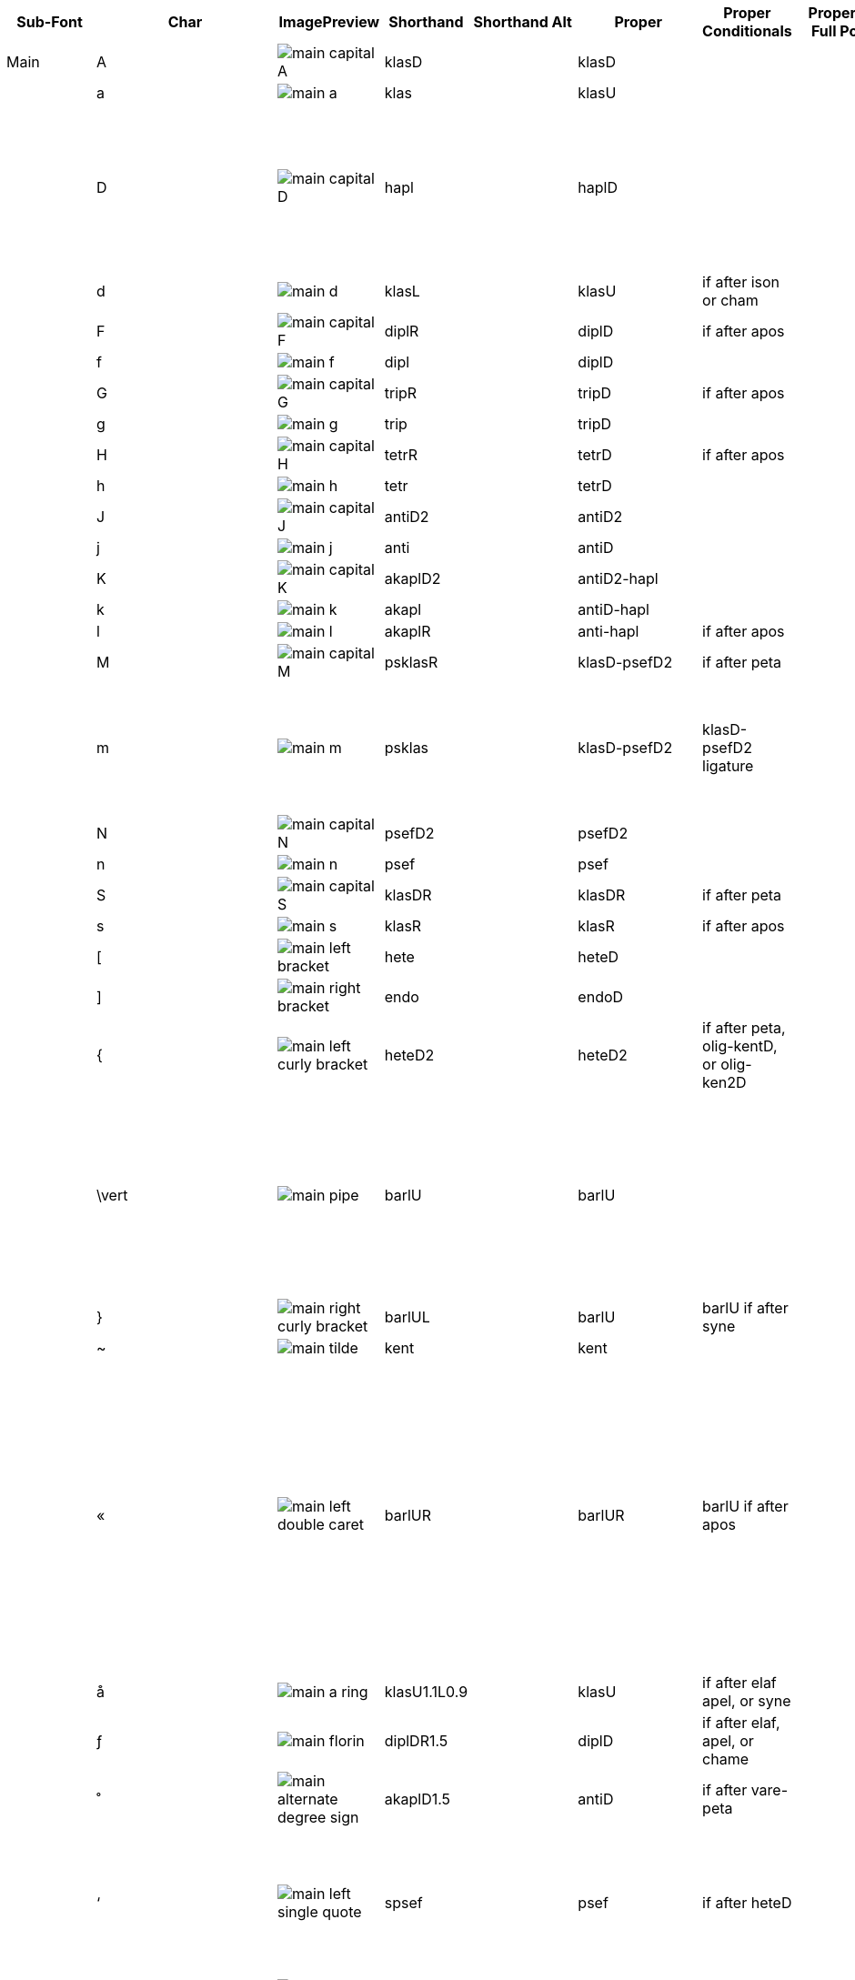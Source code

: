 [cols=9*,options=header]

|===
|Sub-Font
|Char
|ImagePreview
|Shorthand
|Shorthand Alt
|Proper
|Proper Conditionals
|Proper + Full Pos
|Notes


|Main
|A
|image:ka_fontimages/main-capital-A.png[]
|klasD
|
|klasD
|
|
|


|
|a
|image:ka_fontimages/main-a.png[]
|klas
|
|klasU
|
|
|


|
|D
|image:ka_fontimages/main-capital-D.png[]
|hapl
|
|haplD
|
|
|Notice that there is no haple for ison/oligon. This haple goes under an apostrofos or hyporroe.


|
|d
|image:ka_fontimages/main-d.png[]
|klasL
|
|klasU
|if after ison or cham
|
|


|
|F
|image:ka_fontimages/main-capital-F.png[]
|diplR
|
|diplD
|if after apos
|
|


|
|f
|image:ka_fontimages/main-f.png[]
|dipl
|
|diplD
|
|
|


|
|G
|image:ka_fontimages/main-capital-G.png[]
|tripR
|
|tripD
|if after apos
|
|


|
|g
|image:ka_fontimages/main-g.png[]
|trip
|
|tripD
|
|
|


|
|H
|image:ka_fontimages/main-capital-H.png[]
|tetrR
|
|tetrD
|if after apos
|
|


|
|h
|image:ka_fontimages/main-h.png[]
|tetr
|
|tetrD
|
|
|


|
|J
|image:ka_fontimages/main-capital-J.png[]
|antiD2
|
|antiD2
|
|
|


|
|j
|image:ka_fontimages/main-j.png[]
|anti
|
|antiD
|
|
|


|
|K
|image:ka_fontimages/main-capital-K.png[]
|akaplD2
|
|antiD2-hapl
|
|
|


|
|k
|image:ka_fontimages/main-k.png[]
|akapl
|
|antiD-hapl
|
|
|


|
|l
|image:ka_fontimages/main-l.png[]
|akaplR
|
|anti-hapl
|if after apos
|
|


|
|M
|image:ka_fontimages/main-capital-M.png[]
|psklasR
|
|klasD-psefD2
|if after peta
|
|


|
|m
|image:ka_fontimages/main-m.png[]
|psklas
|
|klasD-psefD2
|klasD-psefD2 ligature
|
|Simple ligature for better looking combination of klas and psef


|
|N
|image:ka_fontimages/main-capital-N.png[]
|psefD2
|
|psefD2
|
|
|


|
|n
|image:ka_fontimages/main-n.png[]
|psef
|
|psef
|
|
|


|
|S
|image:ka_fontimages/main-capital-S.png[]
|klasDR
|
|klasDR
|if after peta
|
|


|
|s
|image:ka_fontimages/main-s.png[]
|klasR
|
|klasR
|if after apos
|
|


|
|[
|image:ka_fontimages/main-left-bracket.png[]
|hete
|
|heteD
|
|
|


|
|]
|image:ka_fontimages/main-right-bracket.png[]
|endo
|
|endoD
|
|
|


|
|{
|image:ka_fontimages/main-left-curly-bracket.png[]
|heteD2
|
|heteD2
|if after peta, olig-kentD, or olig-ken2D
|
|


|
|\vert
|image:ka_fontimages/main-pipe.png[]
|barlU
|
|barlU
|
|
|Will probably only appear after olig-ken2U, but this isn't a ligature or substitution (must be asked for explicitly).


|
|}
|image:ka_fontimages/main-right-curly-bracket.png[]
|barlUL
|
|barlU
|barlU if after syne
|
|


|
|~
|image:ka_fontimages/main-tilde.png[]
|kent
|
|kent
|
|
|


|
|«
|image:ka_fontimages/main-left-double-caret.png[]
|barlUR
|
|barlUR
|barlU if after apos
|
|This is my best guess at where this came from. Not sure if this is an old leftover neume that should be deleted, or if it was intended to be placed over a specific neume.


|
|å
|image:ka_fontimages/main-a-ring.png[]
|klasU1.1L0.9
|
|klasU
|if after elaf apel, or syne
|
|


|
|ƒ
|image:ka_fontimages/main-florin.png[]
|diplDR1.5
|
|diplD
|if after elaf, apel, or chame
|
|


|
|˚
|image:ka_fontimages/main-alternate-degree-sign.png[]
|akaplD1.5
|
|antiD
|if after vare-peta
|
|


|
|‘
|image:ka_fontimages/main-left-single-quote.png[]
|spsef
|
|psef
|if after heteD
|
|Seperated from heteD so that hete can be colored red. Note: this is not aligned for heteD2.


|
|“
|image:ka_fontimages/main-left-double-quote.png[]
|heteD2R2
|
|heteD2
|if after apos
|
|


|
|”
|image:ka_fontimages/main-right-double-quote.png[]
|heteD3
|
|heteD3
|if after olig-kenD or olig-ken2D
|
|


|
|∂
|image:ka_fontimages/main-derivative.png[]
|haplDR
|
|haplDR
|if after hypo
|
|


|
|≠
|image:ka_fontimages/main-unequal-sign.png[]
|coroL
|
|coroL
|
|
|


|
|'
|image:ka_fontimages/main-single-quote.png[]
|homa
|
|homaD
|
|
|


|
|"
|image:ka_fontimages/main-double-quote.png[]
|homaD2
|
|homaD2
|
|
|


|
|:
|image:ka_fontimages/main-colon.png[]
|homaD2R
|
|homaD2R
|
|
|


|
|;
|image:ka_fontimages/main-semicolon.png[]
|homaR
|
|homaDR
|
|
|


|
|B
|image:ka_fontimages/main-capital-B.png[]
|lpsef
|
|psef
|if after long oligon
|
|Long oligon no longer exists.


|
|C
|image:ka_fontimages/main-capital-C.png[]
|olig-apelUL-ken2UR
|
|olig-apelUL-ken2UR
|
|
|


|
|E
|image:ka_fontimages/main-capital-E.png[]
|peta-apelU
|
|peta-apelU
|
|
|


|
|I
|image:ka_fontimages/main-capital-I.png[]
|peta-chamU-chamU2
|
|peta-chamU-chamU2
|
|
|


|
|L
|image:ka_fontimages/main-capital-L.png[]
|apo2
|
|apo2
|optional ligature for apos apos
|
|This combination is optional for saving space on a page. Note that this is two consecutive apostrophoi (apos apos), not one base nueme with another below it (apos-aposD).


|
|O
|image:ka_fontimages/main-capital-O.png[]
|peta-aposU-chamU2-chamU3
|
|peta-aposU-chamU2-chamU3
|
|
|We haven't planned for 3rd level, but we need it for this combo.


|
|P
|image:ka_fontimages/main-capital-P.png[]
|ison-aposD
|
|ison-aposD
|optional ligature for ison apos
|
|See note for apo2 (apos apos).


|
|Q
|image:ka_fontimages/main-capital-Q.png[]
|peta-aposU
|
|peta-aposU
|
|
|


|
|R
|image:ka_fontimages/main-capital-R.png[]
|peta-chamU
|
|peta-chamU
|
|
|


|
|T
|image:ka_fontimages/main-capital-T.png[]
|peta-aposU-chamU2
|
|peta-aposU-chamU2
|
|
|


|
|U
|image:ka_fontimages/main-capital-U.png[]
|peta-apelU-chamU2
|
|peta-apelU-chamU2
|
|
|


|
|V
|image:ka_fontimages/main-capital-V.png[]
|olig-syneUL-ken2UR
|
|olig-syneUL-ken2UR
|
|
|


|
|W
|image:ka_fontimages/main-capital-W.png[]
|peta-elafU
|
|peta-elafU
|
|
|


|
|X
|image:ka_fontimages/main-capital-X.png[]
|olig-aposUL-ken2UR
|
|olig-aposUL-ken2UR
|
|
|


|
|Y
|image:ka_fontimages/main-capital-Y.png[]
|peta-elafU-chamU2
|
|peta-elafU-chamU2
|
|
|


|
|Z
|image:ka_fontimages/main-capital-Z.png[]
|olig-ken2U
|
|olig-ken2U
|
|
|


|
|b
|image:ka_fontimages/main-b.png[]
|olig-chamUL-ken2UR
|
|olig-chamUL-ken2UR
|
|
|


|
|c
|image:ka_fontimages/main-c.png[]
|olig-elafUL-ken2UR
|
|olig-elafUL-ken2UR
|
|
|


|
|e
|image:ka_fontimages/main-e.png[]
|peta-kentU
|
|peta-kentU
|
|
|


|
|i
|image:ka_fontimages/main-i.png[]
|peta-hypsUL-hypsUR
|
|peta-hypsUL-hypsUR
|
|
|


|
|o
|image:ka_fontimages/main-o.png[]
|peta-kentU-hypsUR-hypsU2
|
|peta-kentU-hypsUR-hypsU2
|
|
|


|
|p
|image:ka_fontimages/main-p.png[]
|peta-isonU
|
|peta-isonU
|
|
|


|
|q
|image:ka_fontimages/main-q.png[]
|peta
|
|peta
|
|
|


|
|r
|image:ka_fontimages/main-r.png[]
|peta-hypsUR
|
|peta-hypsUR
|
|
|


|
|t
|image:ka_fontimages/main-t.png[]
|peta-hypsUL
|
|peta-hypsUL
|
|
|


|
|u
|image:ka_fontimages/main-u.png[]
|peta-kentU-hypsU2
|
|peta-kentU-hypsU2
|
|
|


|
|v
|image:ka_fontimages/main-v.png[]
|olig-hypoUL-ken2UR
|
|olig-hypoUL-ken2UR
|
|
|


|
|w
|image:ka_fontimages/main-w.png[]
|peta-oligU
|
|peta-oligU
|
|
|


|
|x
|image:ka_fontimages/main-x.png[]
|olig-isonUL-ken2UR
|
|olig-isonUL-ken2UR
|
|
|


|
|y
|image:ka_fontimages/main-y.png[]
|peta-kentU-hypsUR
|
|peta-kentU-hypsUR
|
|
|


|
|z
|image:ka_fontimages/main-z.png[]
|olig-ken2DR
|
|olig-ken2DR
|
|
|


|
|Ω
|image:ka_fontimages/main-capital-omega.png[]
|olig-ken2D-psefD2
|
|olig-ken2D-psefD2
|substitue olig-ken2D for this if psef will follow
|
|Could be combined in TTF as ligature of olig-ken2D-psef, but kept separate for more freedom in coloring.


|
|™
|image:ka_fontimages/main-trademark.png[]
|olig-kentDR
|
|olig-kentDR
|
|
|


|
|0
|image:ka_fontimages/main-0.png[]
|ison
|
|ison
|
|
|


|
|1
|image:ka_fontimages/main-1.png[]
|olig
|
|olig
|
|
|


|
|2
|image:ka_fontimages/main-2.png[]
|olig-kentD
|
|olig-kentD
|substitute olig-kentD for this if psef will follow
|
|


|
|3
|image:ka_fontimages/main-3.png[]
|olig-kentU
|
|olig-kentU
|
|
|


|
|4
|image:ka_fontimages/main-4.png[]
|olig-hypsUR
|
|olig-hypsUR
|
|
|


|
|5
|image:ka_fontimages/main-5.png[]
|olig-hypsUL
|
|olig-hypsUL
|
|
|


|
|6
|image:ka_fontimages/main-6.png[]
|olig-kentU-hypsUR
|
|olig-kentU-hypsUR
|
|
|


|
|7
|image:ka_fontimages/main-7.png[]
|olig-kentU-hypsU2
|
|olig-kentU-hypsU2
|
|
|


|
|8
|image:ka_fontimages/main-8.png[]
|olig-hypsUL-hypsUR
|
|olig-hypsUL-hypsUR
|
|
|


|
|9
|image:ka_fontimages/main-9.png[]
|olig-kentU-hypsUR-hypsU2
|
|olig-kentU-hypsUR-hypsU2
|
|
|


|
|!
|image:ka_fontimages/main-exclamation-point.png[]
|apos
|
|apos
|
|
|


|
|@
|image:ka_fontimages/main-at-sign.png[]
|elaf
|
|elaf
|
|
|


|
|#
|image:ka_fontimages/main-number-sign.png[]
|apel
|
|apel
|
|
|technically elaf-aposD, but it's unlikely a font would try to build this manually


|
|$
|image:ka_fontimages/main-dollarsign.png[]
|cham
|
|cham
|
|
|


|
|%
|image:ka_fontimages/main-percent-sign.png[]
|apos-chamU
|
|apos-chamU
|
|
|


|
|^
|image:ka_fontimages/main-up-caret.png[]
|elaf-chamU
|
|elaf-chamU
|
|
|


|
|&
|image:ka_fontimages/main-ampersand.png[]
|apel-chamU
|
|apel-chamU
|
|
|


|
|*
|image:ka_fontimages/main-asterisk.png[]
|cham-chamU
|
|cham-chamU
|
|
|


|
|(
|image:ka_fontimages/main-left-paren.png[]
|apos-chamU-chamU2
|
|apos-chamU-chamU2
|
|
|


|
|-
|image:ka_fontimages/main-hyphen.png[]
|hypo
|
|hypo
|
|
|


|
|_
|image:ka_fontimages/main-underscore.png[]
|syne
|
|syne
|
|
|


|
|\`
|image:ka_fontimages/main-grave.png[]
|ken2
|
|ken2
|
|
|


|
|+
|image:ka_fontimages/main-plus.png[]
|stav
|
|stav
|
|
|


|
|=
|image:ka_fontimages/main-equal-sign.png[]
|brea
|
|brea
|
|
|


|
|<
|image:ka_fontimages/main-left-caret.png[]
|vare-dipl
|
|vare-dipl
|
|
|


|
|,
|image:ka_fontimages/main-comma.png[]
|vare-hapl
|
|vare-hapl
|
|
|


|
|>
|image:ka_fontimages/main-right-caret.png[]
|vare-tetr
|
|vare-tetr
|
|
|


|
|.
|image:ka_fontimages/main-period.png[]
|vare-trip
|
|vare-trip
|
|
|


|
|/
|image:ka_fontimages/main-slash.png[]
|vare
|
|vare
|
|
|


|
|?
|image:ka_fontimages/main-question-mark.png[]
|vare-hapl-gorg
|
|vare-hapl-gorg
|
|
|


|
|\
|image:ka_fontimages/main-backslash.png[]
|barl
|
|barl
|
|
|


|
|
|
|
|
|
|
|


|Martyria
|!
|image:ka_fontimages/martyria-exclamation-point.png[]
|mpaU
|
|
|
|
|


|
|#
|image:ka_fontimages/martyria-number-sign.png[]
|mgaU
|
|
|
|
|


|
|$
|image:ka_fontimages/martyria-dollarsign.png[]
|mdiU
|
|
|
|
|


|
|%
|image:ka_fontimages/martyria-percent-sign.png[]
|mkeU
|
|
|
|
|


|
|&
|image:ka_fontimages/martyria-ampersand.png[]
|mneU
|
|
|
|
|


|
|,
|image:ka_fontimages/martyria-comma.png[]
|chronf3
|
|
|
|
|


|
|/
|image:ka_fontimages/martyria-slash.png[]
|plagal
|
|
|
|
|


|
|1
|image:ka_fontimages/martyria-1.png[]
|mpa
|
|
|
|
|


|
|2
|image:ka_fontimages/martyria-2.png[]
|mvou
|
|
|
|
|


|
|3
|image:ka_fontimages/martyria-3.png[]
|mga
|
|
|
|
|


|
|4
|image:ka_fontimages/martyria-4.png[]
|mdi
|
|
|
|
|


|
|5
|image:ka_fontimages/martyria-5.png[]
|mke
|
|
|
|
|


|
|6
|image:ka_fontimages/martyria-6.png[]
|mzo
|
|
|
|
|


|
|7
|image:ka_fontimages/martyria-7.png[]
|mne
|
|
|
|
|


|
|<
|image:ka_fontimages/martyria-left-caret.png[]
|chronf3U
|
|
|
|
|


|
|@
|image:ka_fontimages/martyria-at-sign.png[]
|mvouU
|
|
|
|
|


|
|A
|image:ka_fontimages/martyria-capital-A.png[]
|mbetaU
|
|
|
|
|


|
|B
|image:ka_fontimages/martyria-capital-B.png[]
|chronmU
|
|
|
|
|


|
|C
|image:ka_fontimages/martyria-capital-C.png[]
|chrons2U
|
|
|
|
|


|
|D
|image:ka_fontimages/martyria-capital-D.png[]
|mscbetaU
|
|
|
|
|


|
|E
|image:ka_fontimages/martyria-capital-E.png[]
|mnanaU
|
|
|
|
|


|
|F
|image:ka_fontimages/martyria-capital-F.png[]
|mscnenanoU
|
|
|
|
|


|
|G
|image:ka_fontimages/martyria-capital-G.png[]
|zygosC
|
|
|
|
|


|
|H
|image:ka_fontimages/martyria-capital-H.png[]
|klitonC
|
|
|
|
|


|
|I
|image:ka_fontimages/martyria-capital-I.png[]
|plfirst
|
|
|
|
|


|
|J
|image:ka_fontimages/martyria-capital-J.png[]
|spathiC
|
|
|
|
|


|
|M
|image:ka_fontimages/martyria-capital-M.png[]
|chronf2U
|
|
|
|
|


|
|N
|image:ka_fontimages/martyria-capital-N.png[]
|chronfU
|
|
|
|
|


|
|O
|image:ka_fontimages/martyria-capital-O.png[]
|plsecondsc
|
|
|
|
|


|
|P
|image:ka_fontimages/martyria-capital-P.png[]
|gravemode
|
|
|
|
|


|
|Q
|image:ka_fontimages/martyria-capital-Q.png[]
|malphaU
|
|
|
|
|


|
|R
|image:ka_fontimages/martyria-capital-R.png[]
|mdeltaapoU
|
|
|
|
|


|
|S
|image:ka_fontimages/martyria-capital-S.png[]
|mnenanoU
|
|
|
|
|


|
|T
|image:ka_fontimages/martyria-capital-T.png[]
|malphaapoU
|
|
|
|
|


|
|U
|image:ka_fontimages/martyria-capital-U.png[]
|mdeltaU
|
|
|
|
|


|
|V
|image:ka_fontimages/martyria-capital-V.png[]
|chronsU
|
|
|
|
|


|
|W
|image:ka_fontimages/martyria-capital-W.png[]
|mlamdaU
|
|
|
|
|


|
|X
|image:ka_fontimages/martyria-capital-X.png[]
|chrons3U
|
|
|
|
|


|
|Y
|image:ka_fontimages/martyria-capital-Y.png[]
|mhypoU
|
|
|
|
|


|
|Z
|image:ka_fontimages/martyria-capital-Z.png[]
|chrons4U
|
|
|
|
|


|
|[
|image:ka_fontimages/martyria-left-bracket.png[]
|fourthmode
|
|
|
|
|


|
|^
|image:ka_fontimages/martyria-up-caret.png[]
|mzoU
|
|
|
|
|


|
|\`
|image:ka_fontimages/martyria-grave.png[]
|mtonos
|
|
|
|
|


|
|a
|image:ka_fontimages/martyria-a.png[]
|mbeta
|
|
|
|
|


|
|b
|image:ka_fontimages/martyria-b.png[]
|chronm
|
|
|
|
|


|
|c
|image:ka_fontimages/martyria-c.png[]
|chrons2
|
|
|
|
|


|
|d
|image:ka_fontimages/martyria-d.png[]
|mscbeta
|
|
|
|
|


|
|e
|image:ka_fontimages/martyria-e.png[]
|mnana
|
|
|
|
|


|
|f
|image:ka_fontimages/martyria-f.png[]
|mscnenano
|
|
|
|
|


|
|g
|image:ka_fontimages/martyria-g.png[]
|zygos
|
|
|
|
|


|
|h
|image:ka_fontimages/martyria-h.png[]
|kliton
|
|
|
|
|


|
|i
|image:ka_fontimages/martyria-i.png[]
|firstmode
|
|
|
|
|


|
|j
|image:ka_fontimages/martyria-j.png[]
|spathi
|
|
|
|
|


|
|m
|image:ka_fontimages/martyria-m.png[]
|chronf2
|
|
|
|
|


|
|n
|image:ka_fontimages/martyria-n.png[]
|chronf
|
|
|
|
|


|
|o
|image:ka_fontimages/martyria-o.png[]
|secondmode
|
|
|
|
|


|
|p
|image:ka_fontimages/martyria-p.png[]
|thirdmodenana
|
|
|
|
|


|
|q
|image:ka_fontimages/martyria-q.png[]
|malpha
|
|
|
|
|


|
|r
|image:ka_fontimages/martyria-r.png[]
|mdeltaapo
|
|
|
|
|


|
|s
|image:ka_fontimages/martyria-s.png[]
|mnenano
|
|
|
|
|


|
|t
|image:ka_fontimages/martyria-t.png[]
|malphaapo
|
|
|
|
|


|
|u
|image:ka_fontimages/martyria-u.png[]
|mdelta
|
|
|
|
|


|
|v
|image:ka_fontimages/martyria-v.png[]
|chrons
|
|
|
|
|


|
|w
|image:ka_fontimages/martyria-w.png[]
|mlamda
|
|
|
|
|


|
|x
|image:ka_fontimages/martyria-x.png[]
|chrons3
|
|
|
|
|


|
|y
|image:ka_fontimages/martyria-y.png[]
|mhypo
|
|
|
|
|


|
|z
|image:ka_fontimages/martyria-z.png[]
|chrons4
|
|
|
|
|


|
|{
|image:ka_fontimages/martyria-left-curly-bracket.png[]
|plfourth
|
|
|
|
|


|
|~
|image:ka_fontimages/martyria-tilde.png[]
|mtonosU
|
|
|
|
|


|
|π
|image:ka_fontimages/martyria-pi.png[]
|thirdmode
|
|
|
|
|


|
|“
|image:ka_fontimages/martyria-left-double-quote.png[]
|legetos
|
|
|
|
|


|
|
|
|
|
|
|
|


|Fthora
|!
|image:ka_fontimages/fthora-exclamation-point.png[]
|indicatepaR
|
|
|
|
|


|
|"
|image:ka_fontimages/fthora-double-quote.png[]
|sharp2R
|
|
|
|
|


|
|#
|image:ka_fontimages/fthora-number-sign.png[]
|indicategaR
|
|
|
|
|


|
|$
|image:ka_fontimages/fthora-dollarsign.png[]
|indicatediR
|
|
|
|
|


|
|%
|image:ka_fontimages/fthora-percent-sign.png[]
|indicatekeR
|
|
|
|
|


|
|&
|image:ka_fontimages/fthora-ampersand.png[]
|indicateniR
|
|
|
|
|


|
|'
|image:ka_fontimages/fthora-single-quote.png[]
|sharp2
|
|
|
|
|


|
|+
|image:ka_fontimages/fthora-plus.png[]
|sharpR
|
|
|
|
|


|
|,
|image:ka_fontimages/fthora-comma.png[]
|permflat
|
|
|
|
|


|
|-
|image:ka_fontimages/fthora-hyphen.png[]
|flat
|
|
|
|
|


|
|.
|image:ka_fontimages/fthora-period.png[]
|permsharp
|
|
|
|
|


|
|1
|image:ka_fontimages/fthora-1.png[]
|indicatepaL
|
|
|
|
|


|
|2
|image:ka_fontimages/fthora-2.png[]
|indicatevouL
|
|
|
|
|


|
|3
|image:ka_fontimages/fthora-3.png[]
|indicategaL
|
|
|
|
|


|
|4
|image:ka_fontimages/fthora-4.png[]
|indicatediL
|
|
|
|
|


|
|5
|image:ka_fontimages/fthora-5.png[]
|indicatekeL
|
|
|
|
|


|
|6
|image:ka_fontimages/fthora-6.png[]
|indicatezoL
|
|
|
|
|


|
|7
|image:ka_fontimages/fthora-7.png[]
|indicateneL
|
|
|
|
|


|
|:
|image:ka_fontimages/fthora-colon.png[]
|flat2R
|
|
|
|
|


|
|;
|image:ka_fontimages/fthora-semicolon.png[]
|flat2
|
|
|
|
|


|
|<
|image:ka_fontimages/fthora-left-caret.png[]
|permflatD
|
|
|
|
|


|
|=
|image:ka_fontimages/fthora-equal-sign.png[]
|sharp
|
|
|
|
|


|
|>
|image:ka_fontimages/fthora-right-caret.png[]
|permsharpD
|
|
|
|
|


|
|@
|image:ka_fontimages/fthora-at-sign.png[]
|indicatevouR
|
|
|
|
|


|
|A
|image:ka_fontimages/fthora-capital-A.png[]
|fthorahardchromaticpaDR
|
|
|
|
|


|
|D
|image:ka_fontimages/fthora-capital-D.png[]
|fthorasoftchromaticdiDR
|
|
|
|
|


|
|E
|image:ka_fontimages/fthora-capital-E.png[]
|fthoradiatonicgaDR
|
|
|
|
|


|
|F
|image:ka_fontimages/fthora-capital-F.png[]
|fthorasoftchromatickeDR
|
|
|
|
|


|
|G
|image:ka_fontimages/fthora-capital-G.png[]
|chroizygosDR
|
|
|
|
|


|
|H
|image:ka_fontimages/fthora-capital-H.png[]
|chroiklitonDR
|
|
|
|
|


|
|I
|image:ka_fontimages/fthora-capital-I.png[]
|fthoradiatonicniDR
|
|
|
|
|


|
|J
|image:ka_fontimages/fthora-capital-J.png[]
|chroispathiDR
|
|
|
|
|


|
|K
|image:ka_fontimages/fthora-capital-K.png[]
|fthoraajemDR
|
|
|
|
|


|
|Q
|image:ka_fontimages/fthora-capital-Q.png[]
|fthoradiatonicpaDR
|
|
|
|
|


|
|R
|image:ka_fontimages/fthora-capital-R.png[]
|fthoradiatonicdiDR
|
|
|
|
|


|
|S
|image:ka_fontimages/fthora-capital-S.png[]
|fthorahardchromaticdiDR
|
|
|
|
|


|
|T
|image:ka_fontimages/fthora-capital-T.png[]
|fthoradiatonickeDR
|
|
|
|
|


|
|U
|image:ka_fontimages/fthora-capital-U.png[]
|fthoradiatonichighniDR
|
|
|
|
|


|
|W
|image:ka_fontimages/fthora-capital-W.png[]
|fthoradiatonicvouDR
|
|
|
|
|


|
|Y
|image:ka_fontimages/fthora-capital-Y.png[]
|fthoradiatonichighzoDR
|
|
|
|
|


|
|[
|image:ka_fontimages/fthora-left-bracket.png[]
|flat1
|
|
|
|
|


|
|]
|image:ka_fontimages/fthora-right-bracket.png[]
|sharp1
|
|
|
|
|


|
|^
|image:ka_fontimages/fthora-up-caret.png[]
|indicatezoR
|
|
|
|
|


|
|+
|image:ka_fontimages/fthora-plus.png[]
|flatR
|
|
|
|
|


|
|a
|image:ka_fontimages/fthora-a.png[]
|fthorahardchromaticpaU
|
|
|
|
|


|
|d
|image:ka_fontimages/fthora-d.png[]
|fthorasoftchromaticdiU
|
|
|
|
|


|
|e
|image:ka_fontimages/fthora-e.png[]
|fthoradiatonicgaU
|
|
|
|
|


|
|f
|image:ka_fontimages/fthora-f.png[]
|fthorasoftchromatickeU
|
|
|
|
|


|
|g
|image:ka_fontimages/fthora-g.png[]
|chroizygosU
|
|
|
|
|


|
|h
|image:ka_fontimages/fthora-h.png[]
|chroiklitonU
|
|
|
|
|


|
|i
|image:ka_fontimages/fthora-i.png[]
|fthoradiatonicniU
|
|
|
|
|


|
|j
|image:ka_fontimages/fthora-j.png[]
|chroispathiU
|
|
|
|
|


|
|k
|image:ka_fontimages/fthora-k.png[]
|fthoraajemU
|
|
|
|
|


|
|q
|image:ka_fontimages/fthora-q.png[]
|fthoradiatonicpaU
|
|
|
|
|


|
|r
|image:ka_fontimages/fthora-r.png[]
|fthoradiatonicdiU
|
|
|
|
|


|
|s
|image:ka_fontimages/fthora-s.png[]
|fthorahardchromaticdiU
|
|
|
|
|


|
|t
|image:ka_fontimages/fthora-t.png[]
|fthoradiatonickeU
|
|
|
|
|


|
|u
|image:ka_fontimages/fthora-u.png[]
|fthoradiatonichighniU
|
|
|
|
|


|
|w
|image:ka_fontimages/fthora-w.png[]
|fthoradiatonicvouU
|
|
|
|
|


|
|y
|image:ka_fontimages/fthora-y.png[]
|fthoradiatonichighzoU
|
|
|
|
|


|
|{
|image:ka_fontimages/fthora-left-curly-bracket.png[]
|flat1R
|
|
|
|
|


|
|}
|image:ka_fontimages/fthora-right-curly-bracket.png[]
|sharp1R
|
|
|
|
|


|
|¥
|image:ka_fontimages/fthora-yen.png[]
|fthoradiatonichighzoUR
|
|
|
|
|


|
|¨
|image:ka_fontimages/fthora-diaeresis.png[]
|fthoradiatonichighniUR
|
|
|
|
|


|
|©
|image:ka_fontimages/fthora-copyright.png[]
|chroizygosUR
|
|
|
|
|


|
|®
|image:ka_fontimages/fthora-restricted.png[]
|fthoradiatonicdiUR
|
|
|
|
|


|
|´
|image:ka_fontimages/fthora-acute.png[]
|(over martyria)
|
|
|
|
|


|
|ß
|image:ka_fontimages/fthora-eszett.png[]
|fthorahardchromaticdiUR
|
|
|
|
|


|
|å
|image:ka_fontimages/fthora-a-ring.png[]
|fthorahardchromaticpaUR
|
|
|
|
|


|
|œ
|image:ka_fontimages/fthora-oe.png[]
|fthoradiatonicpaUR
|
|
|
|
|


|
|ƒ
|image:ka_fontimages/fthora-florin.png[]
|fthorasoftchromatickeUR
|
|
|
|
|


|
|ˆ
|image:ka_fontimages/fthora-circumflex.png[]
|fthoradiatonicniUR
|
|
|
|
|


|
|˚
|image:ka_fontimages/fthora-alternate-degree-sign.png[]
|fthoraajemUR
|
|
|
|
|


|
|–
|image:ka_fontimages/fthora-dash.png[]
|flatR2
|
|
|
|
|


|
|†
|image:ka_fontimages/fthora-dagger.png[]
|fthoradiatonickeUR
|
|
|
|
|


|
|∂
|image:ka_fontimages/fthora-derivative.png[]
|fthorasoftchromaticdiUR
|
|
|
|
|


|
|∆
|image:ka_fontimages/fthora-capital-delta.png[]
|chroispathiUR
|
|
|
|
|


|
|∑
|image:ka_fontimages/fthora-capital-sigma.png[]
|fthoradiatonicvouUR
|
|
|
|
|


|
|≠
|image:ka_fontimages/fthora-unequal-sign.png[]
|sharpD2
|
|
|
|
|


|
|
|
|
|
|
|
|


|Combo
|-
|image:ka_fontimages/combo-hyphen.png[]
|peta-hypo
|
|
|
|
|


|
|0
|image:ka_fontimages/combo-0.png[]
|olig-ken2U-hypsUR-hypsU2
|
|olig-ken2U-hypsUR-hypsU2
|
|
|


|
|1
|image:ka_fontimages/combo-1.png[]
|olig-hypsUL-ken1U-hypsU2
|
|olig-hypsUL-ken1U-hypsU2
|
|
|


|
|2
|image:ka_fontimages/combo-2.png[]
|olig-hypsUL-hypsU-hypsUR
|
|olig-hypsUL-hypsU-hypsUR
|
|
|


|
|3
|image:ka_fontimages/combo-3.png[]
|olig-hypsUL-ken2U-hypsUR-hypsU2
|
|olig-hypsUL-ken2U-hypsUR-hypsU2
|
|
|


|
|4
|image:ka_fontimages/combo-4.png[]
|olig-hypsUL-ken1U-hypsUR-hypsU2
|
|olig-hypsUL-ken1U-hypsUR-hypsU2
|
|
|


|
|C
|image:ka_fontimages/combo-capital-C.png[]
|olig-apelU
|
|olig-apelU
|
|
|


|
|V
|image:ka_fontimages/combo-capital-V.png[]
|olig-chamU
|
|olig-chamU
|
|
|


|
|X
|image:ka_fontimages/combo-capital-X.png[]
|olig-aposU
|
|olig-aposU
|
|
|


|
|[
|image:ka_fontimages/combo-left-bracket.png[]
|diplD-heteD
|
|diplD-heteD
|
|
|


|
|]
|image:ka_fontimages/combo-right-bracket.png[]
|tetrD-heteD
|
|tetrD-heteD
|
|
|


|
|_
|image:ka_fontimages/combo-underscore.png[]
|peta-syneU
|
|peta-syneU
|
|
|


|
|c
|image:ka_fontimages/combo-c.png[]
|olig-petaU
|
|olig-petaU
|
|
|


|
|i
|image:ka_fontimages/combo-i.png[]
|olig-hypsUL-ken2U
|
|olig-hypsUL-ken2U
|
|
|


|
|s
|image:ka_fontimages/combo-s.png[]
|klasU2L
|
|(if olig-aposU) klasU
|
|
|


|
|u
|image:ka_fontimages/combo-u.png[]
|olig-ken2U-hypsUR
|
|olig-ken2U-hypsUR
|
|
|


|
|v
|image:ka_fontimages/combo-v.png[]
|olig-hypoU
|
|olig-hypoU
|
|
|


|
|x
|image:ka_fontimages/combo-x.png[]
|olig-isonU
|
|olig-isonU
|
|
|


|
|{
|image:ka_fontimages/combo-left-curly-bracket.png[]
|tripD0.9R
|
|tripD-heteD
|
|
|


|
|}
|image:ka_fontimages/combo-right-curly-bracket.png[]
|spsefD2
|
|psef
|
|
|(if hapl/dipl/trip/tetr/ and hete), duplicated in Main


|
|
|
|
|
|
|
|


|Chronos
|,
|image:ka_fontimages/chronos-comma.png[]
|argon
|
|
|
|
|


|
|.
|image:ka_fontimages/chronos-period.png[]
|hemi
|
|
|
|
|hemiolion


|
|/
|image:ka_fontimages/chronos-slash.png[]
|diargon
|
|
|
|
|


|
|A
|image:ka_fontimages/chronos-capital-A.png[]
|dotdigorg
|
|
|
|
|


|
|B
|image:ka_fontimages/chronos-capital-B.png[]
|dotgorgU2L
|
|
|
|
|


|
|C
|image:ka_fontimages/chronos-capital-C.png[]
|dotgorgD
|
|
|
|
|


|
|F
|image:ka_fontimages/chronos-capital-F.png[]
|dotdigorgR
|
|
|
|
|


|
|M
|image:ka_fontimages/chronos-capital-M.png[]
|dotgorgU2R
|
|
|
|
|


|
|N
|image:ka_fontimages/chronos-capital-N.png[]
|dotgorgDR
|
|
|
|
|


|
|Q
|image:ka_fontimages/chronos-capital-Q.png[]
|dottrigorg
|
|
|
|
|


|
|R
|image:ka_fontimages/chronos-capital-R.png[]
|dottrigorgR
|
|
|
|
|


|
|S
|image:ka_fontimages/chronos-capital-S.png[]
|dotdigorgU2
|
|
|
|
|


|
|V
|image:ka_fontimages/chronos-capital-V.png[]
|dotgorgR
|
|
|
|
|


|
|W
|image:ka_fontimages/chronos-capital-W.png[]
|dottrigorgU2
|
|
|
|
|


|
|X
|image:ka_fontimages/chronos-capital-X.png[]
|dotgorgU2
|
|
|
|
|


|
|Z
|image:ka_fontimages/chronos-capital-Z.png[]
|gorgpare
|
|
|
|
|gorgon parestigmenon


|
|\
|image:ka_fontimages/chronos-backslash.png[]
|coro
|
|
|
|
|


|
|a
|image:ka_fontimages/chronos-a.png[]
|digorg
|
|
|
|
|


|
|b
|image:ka_fontimages/chronos-b.png[]
|gorgU2L
|
|
|
|
|


|
|c
|image:ka_fontimages/chronos-c.png[]
|gorgD
|
|
|
|
|


|
|f
|image:ka_fontimages/chronos-f.png[]
|digorgR
|
|
|
|
|


|
|m
|image:ka_fontimages/chronos-m.png[]
|gorgU2R
|
|
|
|
|


|
|n
|image:ka_fontimages/chronos-n.png[]
|gorgDR
|
|
|
|
|


|
|q
|image:ka_fontimages/chronos-q.png[]
|trigorg
|
|
|
|
|


|
|r
|image:ka_fontimages/chronos-r.png[]
|trigorgR
|
|
|
|
|


|
|s
|image:ka_fontimages/chronos-s.png[]
|digorgU2
|
|
|
|
|


|
|v
|image:ka_fontimages/chronos-v.png[]
|gorgR
|
|
|
|
|


|
|w
|image:ka_fontimages/chronos-w.png[]
|trigorgU2
|
|
|
|
|


|
|x
|image:ka_fontimages/chronos-x.png[]
|gorgU2
|
|
|
|
|


|
|z
|image:ka_fontimages/chronos-z.png[]
|gorgU
|
|
|
|
|


|
|\vert
|image:ka_fontimages/chronos-pipe.png[]
|hyfeU
|
|
|
|
|hyfen


|
|®
|image:ka_fontimages/chronos-restricted.png[]
|trigorgdotR
|
|
|
|
|


|
|ß
|image:ka_fontimages/chronos-eszett.png[]
|digorgdotU2
|
|
|
|
|


|
|å
|image:ka_fontimages/chronos-a-ring.png[]
|digorgdot
|
|
|
|
|


|
|ç
|image:ka_fontimages/chronos-c-cedilla.png[]
|gorgdotD
|
|
|
|
|


|
|œ
|image:ka_fontimages/chronos-oe.png[]
|trigorgdot
|
|
|
|
|


|
|ƒ
|image:ka_fontimages/chronos-florin.png[]
|digorgdotR
|
|
|
|
|


|
|˜
|image:ka_fontimages/chronos-small-tilde.png[]
|gorgdotDR
|
|
|
|
|


|
|Ω
|image:ka_fontimages/chronos-capital-omega.png[]
|gorgdot
|
|
|
|
|


|
|μ
|image:ka_fontimages/chronos-mu.png[]
|gorgdotU2R
|
|
|
|
|


|
|∑
|image:ka_fontimages/chronos-capital-sigma.png[]
|trigorgdotU2
|
|
|
|
|


|
|√
|image:ka_fontimages/chronos-sqrt.png[]
|gorgdotR
|
|
|
|
|


|
|∫
|image:ka_fontimages/chronos-integral.png[]
|gorgdotU2L
|
|
|
|
|


|
|≈
|image:ka_fontimages/chronos-almost-equal.png[]
|gorgdotU2
|
|
|
|
|


|
|
|
|
|
|
|
|


|Archaia
|!
|image:ka_fontimages/archaia-exclamation-point.png[]
|oxei-aposU
|
|oxei-aposU
|
|
|


|
|#
|image:ka_fontimages/archaia-number-sign.png[]
|oxei-apelU
|
|oxei-apelU
|
|
|


|
|$
|image:ka_fontimages/archaia-dollarsign.png[]
|oxei-chamU
|
|oxei-chamU
|
|
|


|
|.
|image:ka_fontimages/archaia-period.png[]
|syna
|
|syna
|
|
|


|
|0
|image:ka_fontimages/archaia-0.png[]
|oxei-isonU
|
|oxei-isonU
|
|
|


|
|1
|image:ka_fontimages/archaia-1.png[]
|oxei
|
|oxei
|
|
|


|
|2
|image:ka_fontimages/archaia-2.png[]
|oxei-kentD
|
|oxei-kentD
|
|
|


|
|3
|image:ka_fontimages/archaia-3.png[]
|oxei-kentU
|
|oxei-kentU
|
|
|


|
|4
|image:ka_fontimages/archaia-4.png[]
|oxei-hypsUR
|
|oxei-hypsUR
|
|
|


|
|5
|image:ka_fontimages/archaia-5.png[]
|oxei-hypsUL
|
|oxei-hypsUL
|
|
|


|
|6
|image:ka_fontimages/archaia-6.png[]
|oxei-kentU-hypsUR
|
|oxei-kentU-hypsUR
|
|
|


|
|7
|image:ka_fontimages/archaia-7.png[]
|oxei-kentU-hypsU2
|
|oxei-kentU-hypsU2
|
|
|


|
|8
|image:ka_fontimages/archaia-8.png[]
|oxei-hypsUL-hypsUR
|
|oxei-hypsUL-hypsUR
|
|
|


|
|9
|image:ka_fontimages/archaia-9.png[]
|oxei-kentU-hypsUR-hypsU2
|
|oxei-kentU-hypsUR-hypsU2
|
|
|


|
|@
|image:ka_fontimages/archaia-at-sign.png[]
|oxei-elafU
|
|oxei-elafU
|
|
|


|
|A
|image:ka_fontimages/archaia-capital-A.png[]
|oldklasD
|
|oldklasD
|
|
|


|
|B
|image:ka_fontimages/archaia-capital-B.png[]
|
|
|
|after long oligon
|
|


|
|C
|image:ka_fontimages/archaia-capital-C.png[]
|oxei-apelUL-ken2UR
|
|oxei-apelUL-ken2UR
|
|
|


|
|L
|image:ka_fontimages/archaia-capital-L.png[]
|lygiD
|
|lygiD
|
|
|


|
|M
|image:ka_fontimages/archaia-capital-M.png[]
|
|
|
|
|
|delete?, copied from Main font


|
|N
|image:ka_fontimages/archaia-capital-N.png[]
|opsefD2
|
|opsefD2
|for oxeia
|
|


|
|P
|image:ka_fontimages/archaia-capital-P.png[]
|isakU
|
|isakU
|
|
|extra isaki, position should be determined by someone who uses old notation


|
|S
|image:ka_fontimages/archaia-capital-S.png[]
|oldklasDR
|
|oldklasDR
|after apos
|
|


|
|V
|image:ka_fontimages/archaia-capital-V.png[]
|oxei-syneUL-ken2UR
|
|oxei-syneUL-ken2UR
|
|
|


|
|X
|image:ka_fontimages/archaia-capital-X.png[]
|oxei-aposUL-ken2UR
|
|oxei-aposUL-ken2UR
|
|
|


|
|Z
|image:ka_fontimages/archaia-capital-Z.png[]
|oxei-ken2U
|
|oxei-ken2U
|
|
|


|
|[
|image:ka_fontimages/archaia-left-bracket.png[]
|tromD
|
|tromDR
|
|
|


|
|]
|image:ka_fontimages/archaia-right-bracket.png[]
|ekstD
|
|ekstD
|
|
|


|
|a
|image:ka_fontimages/archaia-a.png[]
|oldklasU
|
|oldklasU
|
|
|


|
|b
|image:ka_fontimages/archaia-b.png[]
|oxei-chamUL-ken2UR
|
|oxei-chamUL-ken2UR
|
|
|


|
|c
|image:ka_fontimages/archaia-c.png[]
|oxei-elafUL-ken2UR
|
|oxei-elafUL-ken2UR
|
|
|


|
|d
|image:ka_fontimages/archaia-d.png[]
|oldklasUR0.1
|
|oldklasUR0.1
|
|
|needed?


|
|l
|image:ka_fontimages/archaia-l.png[]
|lygiDL
|
|lygiDL
|
|
|


|
|m
|image:ka_fontimages/archaia-m.png[]
|opsklas
|
|klasD-psefD2
|for oxeia only
|
|


|
|n
|image:ka_fontimages/archaia-n.png[]
|opsef
|
|opsefD
|psef for oxeia
|
|


|
|p
|image:ka_fontimages/archaia-p.png[]
|isakUL1.1
|
|isakUL1.1
|
|
|


|
|s
|image:ka_fontimages/archaia-s.png[]
|oldklasUR
|
|oldklasUR
|above apos
|
|


|
|v
|image:ka_fontimages/archaia-v.png[]
|oxei-hypoUL-ken2UR
|
|oxei-hypoUL-ken2UR
|
|
|


|
|x
|image:ka_fontimages/archaia-x.png[]
|oxei-isonUL-ken2UR
|
|oxei-isonUL-ken2UR
|
|
|


|
|z
|image:ka_fontimages/archaia-z.png[]
|oxei-ken2DR
|
|oxei-ken2DR
|
|
|


|
|{
|image:ka_fontimages/archaia-left-curly-bracket.png[]
|tromDR
|
|tromDR
|after apos
|
|


|
|\vert
|image:ka_fontimages/archaia-pipe.png[]
|pias
|
|pias
|
|
|


|
|~
|image:ka_fontimages/archaia-tilde.png[]
|kentU0.1
|
|kentU0.1
|
|
|


|
|Ω
|image:ka_fontimages/archaia-capital-omega.png[]
|oxei-ken2D-psefD2
|
|oxei-ken2D-psefD2
|only used with psefeston
|
|


|
|™
|image:ka_fontimages/archaia-trademark.png[]
|oxei-kentDR-psefD2
|
|oxei-kentDR-psefD2
|only used with psefeston
|
|


|===
